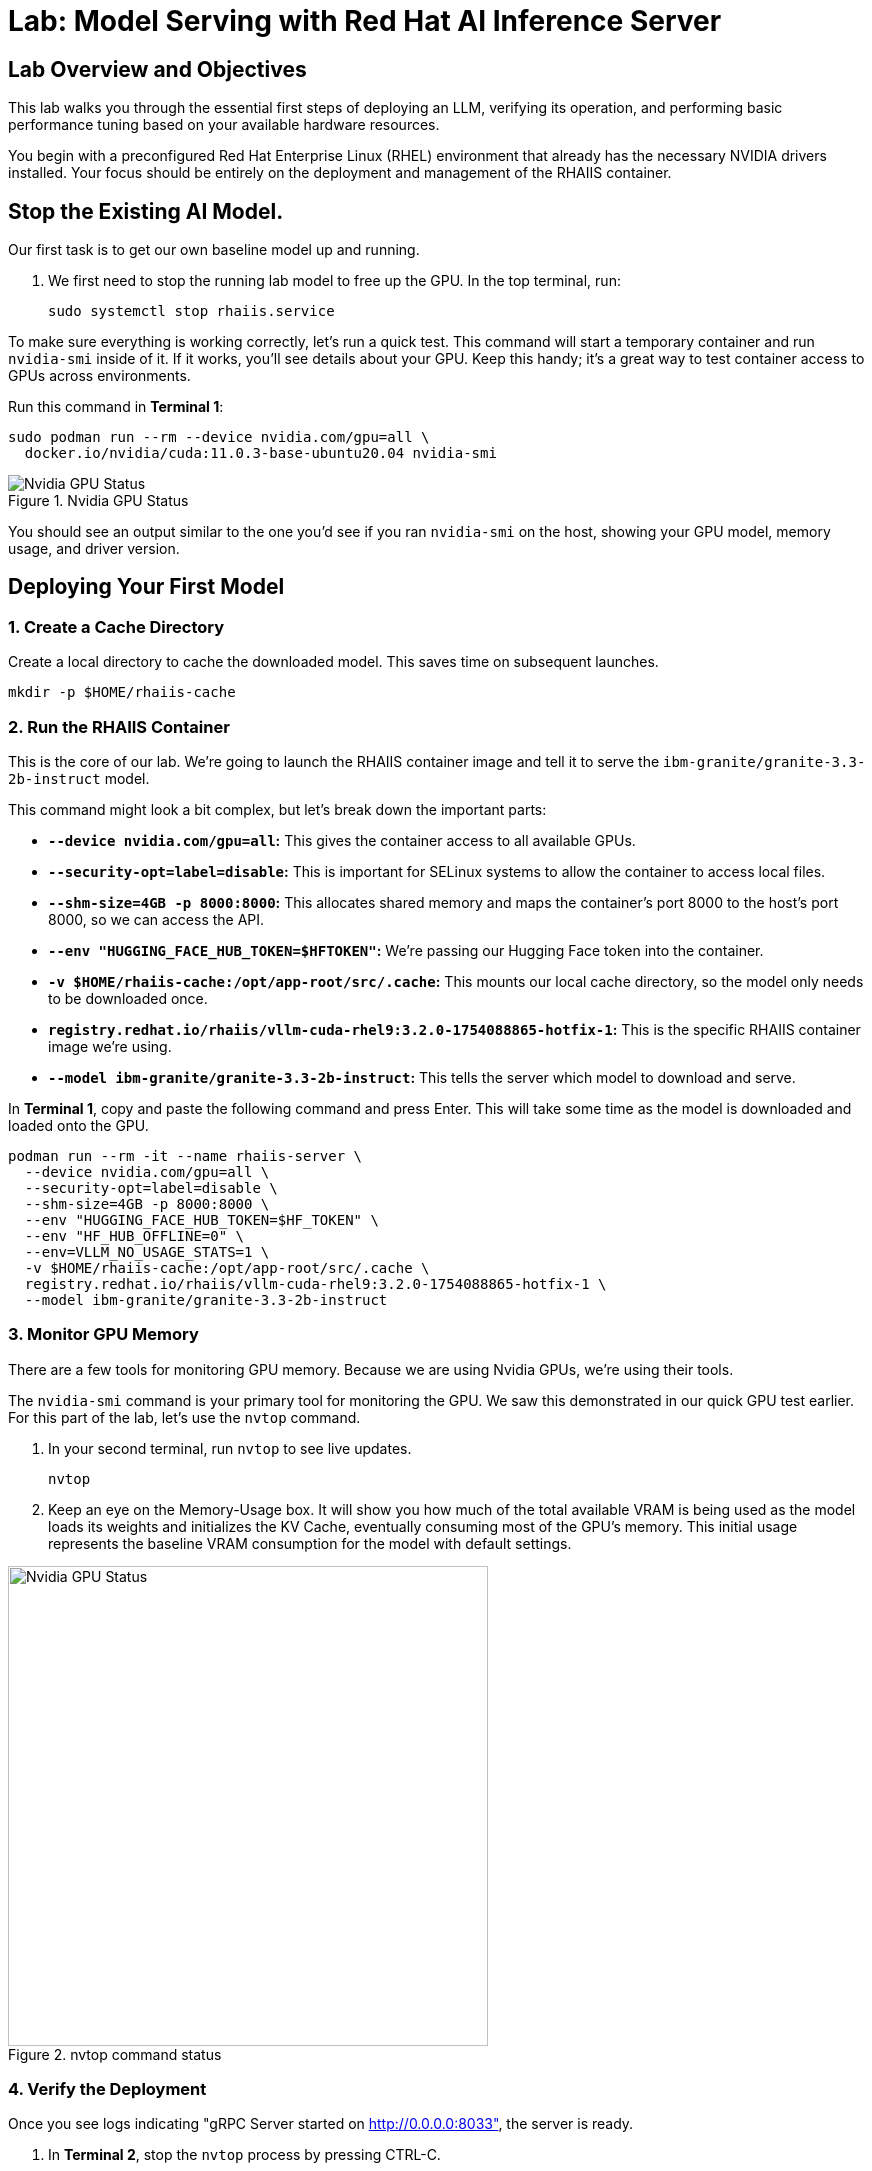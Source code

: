 = Lab: Model Serving with Red Hat AI Inference Server


== Lab Overview and Objectives

This lab walks you through the essential first steps of deploying an LLM, verifying its operation, and performing basic performance tuning based on your available hardware resources.

You begin with a preconfigured Red Hat Enterprise Linux (RHEL) environment that already has the necessary NVIDIA drivers installed. Your focus should be entirely on the deployment and management of the RHAIIS container.


== Stop the Existing AI Model.

Our first task is to get our own baseline model up and running. 

. We first need to stop the running lab model to free up the GPU. In the top terminal, run:
+
[source,bash]
----
sudo systemctl stop rhaiis.service
----

To make sure everything is working correctly, let's run a quick test. This command will start a temporary container and run `nvidia-smi` inside of it. If it works, you'll see details about your GPU. Keep this handy; it's a great way to test container access to GPUs across environments. 

Run this command in **Terminal 1**:

```bash
sudo podman run --rm --device nvidia.com/gpu=all \
  docker.io/nvidia/cuda:11.0.3-base-ubuntu20.04 nvidia-smi
```

.Nvidia GPU Status
image::nvidia_smi.png[Nvidia GPU Status]
You should see an output similar to the one you'd see if you ran `nvidia-smi` on the host, showing your GPU model, memory usage, and driver version.

== Deploying Your First Model

===  1. Create a Cache Directory

Create a local directory to cache the downloaded model. This saves time on subsequent launches.
[source,bash]
----
mkdir -p $HOME/rhaiis-cache
----

=== 2. Run the RHAIIS Container

This is the core of our lab. We're going to launch the RHAIIS container image and tell it to serve the `ibm-granite/granite-3.3-2b-instruct` model.

====

This command might look a bit complex, but let's break down the important parts:

  * *`--device nvidia.com/gpu=all`:* This gives the container access to all available GPUs.
  * *`--security-opt=label=disable`:* This is important for SELinux systems to allow the container to access local files.
  * *`--shm-size=4GB -p 8000:8000`:* This allocates shared memory and maps the container's port 8000 to the host's port 8000, so we can access the API.
  * *`--env "HUGGING_FACE_HUB_TOKEN=$HFTOKEN"`:* We're passing our Hugging Face token into the container.
  * *`-v $HOME/rhaiis-cache:/opt/app-root/src/.cache`:* This mounts our local cache directory, so the model only needs to be downloaded once.
  * *`registry.redhat.io/rhaiis/vllm-cuda-rhel9:3.2.0-1754088865-hotfix-1`:* This is the specific RHAIIS container image we're using.
  * *`--model ibm-granite/granite-3.3-2b-instruct`:* This tells the server which model to download and serve.

====


In **Terminal 1**, copy and paste the following command and press Enter. This will take some time as the model is downloaded and loaded onto the GPU.



[source,bash]
----
podman run --rm -it --name rhaiis-server \
  --device nvidia.com/gpu=all \
  --security-opt=label=disable \
  --shm-size=4GB -p 8000:8000 \
  --env "HUGGING_FACE_HUB_TOKEN=$HF_TOKEN" \
  --env "HF_HUB_OFFLINE=0" \
  --env=VLLM_NO_USAGE_STATS=1 \
  -v $HOME/rhaiis-cache:/opt/app-root/src/.cache \
  registry.redhat.io/rhaiis/vllm-cuda-rhel9:3.2.0-1754088865-hotfix-1 \
  --model ibm-granite/granite-3.3-2b-instruct
----

=== 3. Monitor GPU Memory

There are a few tools for monitoring GPU memory. Because we are using Nvidia GPUs, we're using their tools.

The `nvidia-smi` command is your primary tool for monitoring the GPU. We saw this demonstrated in our quick GPU test earlier. For this part of the lab, let's use the `nvtop` command.

. In your second terminal, run `nvtop`  to see live updates.
+
[source,bash]
----
nvtop
----

. Keep an eye on the Memory-Usage box. It will show you how much of the total available VRAM is being used as the model loads its weights and initializes the KV Cache, eventually consuming most of the GPU's memory. This initial usage represents the baseline VRAM consumption for the model with default settings.

.nvtop command status
image::nvtop.png[Nvidia GPU Status, 480]





=== 4. Verify the Deployment

Once you see logs indicating "gRPC Server started on http://0.0.0.0:8033", the server is ready.

. In ** Terminal 2**, stop the `nvtop` process by pressing CTRL-C.
* Do not close the terminal or end the process where the RHAIIS container is running.*

. In ** Terminal 2**, use `curl` to send a test prompt to the server's completions endpoint.
+
[source,bash]
----
curl -X POST http://localhost:8000/v1/completions \
-H "Content-Type: application/json" \
-d '{
  "prompt": "What are the key benefits of using Red Hat AI Inference Server?",
  "model": "ibm-granite/granite-3.3-2b-instruct",
  "max_tokens": 150
}' | jq .choices[0].text
----

You should now see a standard, formatted response from the model, which confirms that the inference server is working correctly.

Feel free to change the prompt and try a few different queries to experiment with the model.

'''

== 4. Monitoring and Tuning VRAM Usage

Understanding and managing GPU memory is the most critical skill for serving LLMs efficiently. Now that we validated it's working, let's see how much VRAM our model is using and how to tune it.

=== Monitor GPU Memory

This time, let's use the  `nvidia-smi` command as your primary tool for monitoring the GPU.

. In **Terminal 2** , run `nvidia-smi` in watch mode to see live updates.
+
[source,bash]
----
watch -n 1 nvidia-smi
----

. Observe the **Memory-Usage** column. It will show how much VRAM is being used out of the total available (e.g., `20052MiB / 23028MiB`). This is the baseline VRAM consumption for this model with default settings.

Press Ctrl-C to exit the nvidia smi command.

The other command available in this lab is the `nvtop` command. I like this command better because of the graph-style consumption metrics provided for GPU memory usage and GPU processing usage. 



===  Tune for Maximum Context Length

The `--max-model-len` argument controls the maximum number of tokens (input prompt + generated output) a request can handle. A larger context length requires more VRAM. Let's find the sweet spot for our GPU.

. Stop the running RHAIIS container by pressing `Ctrl+C` in its terminal.

. Relaunch the server, this time adding the `--max-model-len` argument. Let's start with a value of `80,000`.
+
[source,bash]
----
podman run --rm -it --name rhaiis-server \
  --device nvidia.com/gpu=all \
  --security-opt=label=disable \
  --shm-size=4GB -p 8000:8000 \
  --env "HUGGING_FACE_HUB_TOKEN=$HF_TOKEN" \
  --env "HF_HUB_OFFLINE=0" \
  --env=VLLM_NO_USAGE_STATS=1 \
  -v $HOME/rhaiis-cache:/opt/app-root/src/.cache \
  registry.redhat.io/rhaiis/vllm-cuda-rhel9:3.2.0-1754088865-hotfix-1 \
  --model ibm-granite/granite-3.3-2b-instruct \
  --max-model-len 80000 <1>
----
<1> Limits the model's context length to 80,000 tokens from the max 128,000 tokens.


Once the server is running, check your `nvidia-smi`, nvtop watch windows. You should see a noticeable decrease in VRAM usage. 

In reality,  what happens in this case is that the inference engine does limit the models max context lgenth to 80K, however, the RHAIIS (vLLM) engine still consumed all the available GPU memory it could based on the .90 (90%) utilization default setting. 

Let's reduce this memory setting next to see how this effects our GPU memory consumption. 

=== Fine-Tuning GPU Memory Utilization

The most direct way to *control the memory vLLM reserves* is with the `--gpu-memory-utilization` flag. It takes a value between 0.0 and 1.0. The default is `0.9`, which reserves 90% of the GPU's VRAM for this vLLM instance.

. Stop the running container with `Ctrl+C`.

. Relaunch the server, setting the utilization to 70% to leave more memory for other processes if needed.
+
[source,bash]
----
podman run --rm -it --name rhaiis-server \
  --device nvidia.com/gpu=all \
  --security-opt=label=disable \
  --shm-size=4GB -p 8000:8000 \
  --env "HUGGING_FACE_HUB_TOKEN=$HF_TOKEN" \
  --env "HF_HUB_OFFLINE=0" \
  --env=VLLM_NO_USAGE_STATS=1 \
  -v $HOME/rhaiis-cache:/opt/app-root/src/.cache \
  registry.redhat.io/rhaiis/vllm-cuda-rhel9:3.2.0-1754088865-hotfix-1 \
  --model ibm-granite/granite-3.3-2b-instruct \
  --gpu-memory-utilization 0.70 <1>
----
<1> Instructs the server to use a maximum of 70% of the available GPU memory.

. Observe the change in memory allocation in `nvidia-smi`. The amount of memory reserved by the server will now be lower. This is a key parameter for running in shared environments.

'''

== 5. Deploying an Alternative Model

Switching models with RHAIIS is simple. Let's deploy the `granite-3.1-8b-instruct` model.

. Stop the current container with `Ctrl+C`.

. Run the `podman` command again, but change the value of the `--model` argument.
+
[source,bash]
----
podman run --rm -it --name rhaiis-server \
  --device nvidia.com/gpu=all \
  --security-opt=label=disable \
  --shm-size=4GB -p 8000:8000 \
  --env "HUGGING_FACE_HUB_TOKEN=$HF_TOKEN" \
  --env "HF_HUB_OFFLINE=0" \
  --env=VLLM_NO_USAGE_STATS=1 \
  -v $HOME/rhaiis-cache:/opt/app-root/src/.cache \
  registry.redhat.io/rhaiis/vllm-cuda-rhel9:3.2.0-1754088865-hotfix-1 \
  --model RedHatAI/granite-3.1-8b-instruct <1>
----
<1> We've switched to the Granite 3.1- 8b model. The server will download it if it's not already in the cache.

. Once the server is running, test it with a new `curl` request. **Remember to update the model name in your request body.**
+
[source,bash]
----
curl -X POST http://localhost:8000/v1/completions \
-H "Content-Type: application/json" \
-d '{
  "prompt": "What is the IBM Granite series of models?",
  "model": "RedHatAI/granite-3.1-8b-instruct",
  "max_tokens": 150
}' | jq .choices[0].text
----

You have now successfully deployed and tested two different validated models, demonstrating the flexibility of the platform.

'''


== 6. Trouble Shooting the Larger Model

====

If you deployed your lab using the suggested environment, it's highly likely the larger Granite-8B model just crashed during loading. If you were monitoring with nvtop, you would have seen the GPU usage drop to zero.

This was expected. Earlier in the lab guide, you were asked to calculate the context length for the Granite 8B model. Let's revisit that information...

[NOTE]
****
*Exercise: KV Cache Estimation*

An NVIDIA A10G or L4 GPU has 24 GB of vRAM. Given that the *RedHatAI/granite-3.1-8b-instruct* requires ~19.0 Gi for its weights and overhead, what is the maximum context length (in tokens) you could configure for the KV Cache to ensure the entire workload fits on the device? ( using 0.15625 MB per token, 95% GPU usage )
****

*You will need to apply this answer as a argument / setting in order to launch the Granite-3.1-8B model successfully.*


[TIP]
Start small and during a successful launch, the engine will display the max token config for the available memory. 

====

== 7. Wrapping up this Experience

I know, I know you left you hanging on this last lab exercise, we'll add an arcade that shows the answer soon, until then everything you need is in this course.

The key points in this lab were:

Gain hands-on experience with the deployment of Red Hat AI Inference Server. 

You learned how to calculate a model GPU requirements, deploy a model, test its functionality, monitor its resource consumption, and tune its performance based on available VRAM. 


== 8. Lab Cleanup

To stop the services and clean up your environment, simply stop the running container.

. In the terminal where RHAIIS is running, press `Ctrl+C`.
.. The `--rm` flag used in the `podman run` command ensures the container is automatically removed upon exit.
. In the terminal where nvtop nvidia-smi is running, press `Ctrl+C`.
 .Delete the services on the Demo Platform. 

'''



